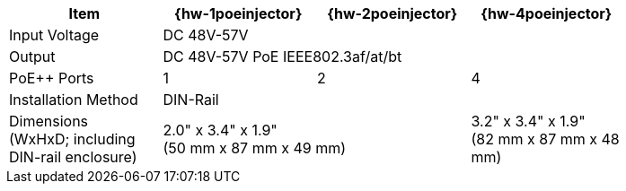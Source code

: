 [table.withborders,width="80%",cols="25%,25%,25%,25%",options="header",]
|===
.^|Item ^.^|{hw-1poeinjector} ^.^|{hw-2poeinjector} ^.^|{hw-4poeinjector}
.^|Input Voltage 3+^.^|DC 48V-57V
.^|Output 3+^.^|DC 48V-57V PoE IEEE802.3af/at/bt
.^|PoE{plus}{plus} Ports ^.^a|1 ^.^a|2 ^.^a|4
|Installation Method 3+^.^|DIN-Rail
.^|Dimensions +
(WxHxD; including DIN-rail enclosure) 2+^.^a|2.0" x 3.4" x 1.9"+++<br>+++
(50 mm x 87 mm x 49 mm)
^.^a| 3.2" x 3.4" x 1.9"+++<br>+++
(82 mm x 87 mm x 48 mm)
|===

//ifeval::[{number-of-poeports} == 1]
//|PoE{plus}{plus} Port |{number-of-poeports} Gigabit PoE{plus}{plus} Port
//endif::[]

//ifeval::[{number-of-poeports} > 1]
//|PoE{plus}{plus} Ports |{number-of-poeports} Gigabit PoE{plus}{plus} Ports
//endif::[]

